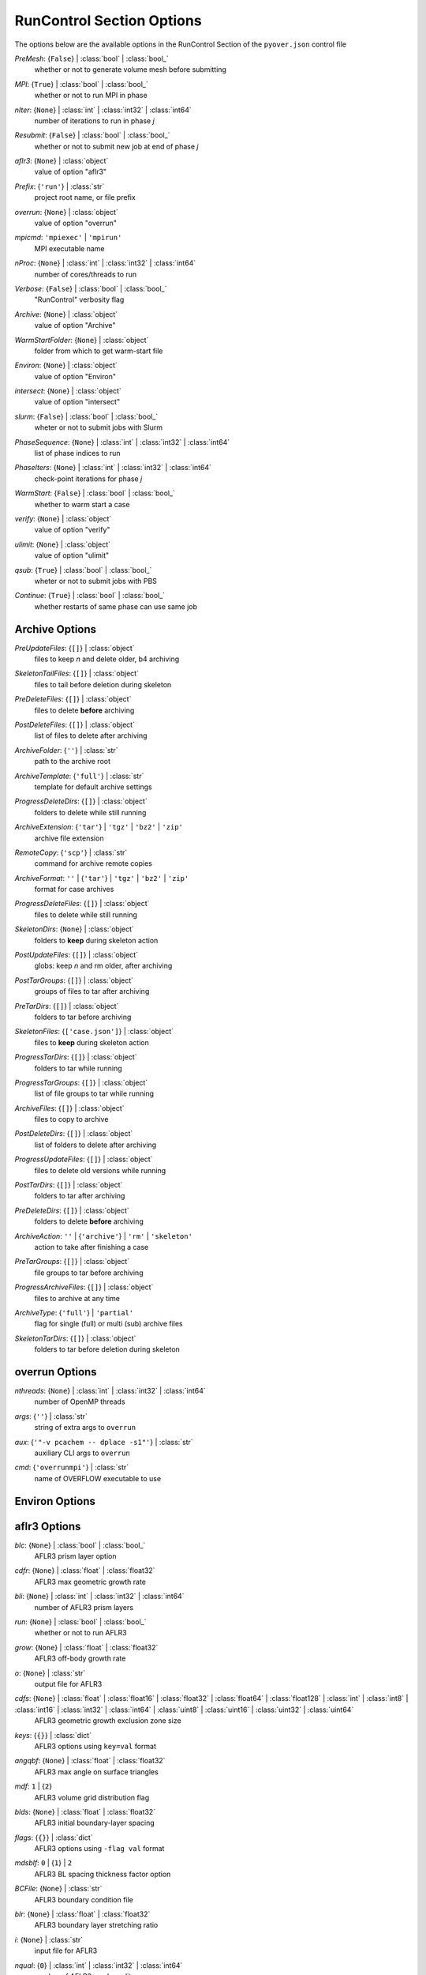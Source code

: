 
.. _pyover-json-runcontrol:

**************************
RunControl Section Options
**************************
The options below are the available options in the RunControl Section of the ``pyover.json`` control file

..
    start-RunControl-premesh

*PreMesh*: {``False``} | :class:`bool` | :class:`bool_`
    whether or not to generate volume mesh before submitting

..
    end-RunControl-premesh

..
    start-RunControl-mpi

*MPI*: {``True``} | :class:`bool` | :class:`bool_`
    whether or not to run MPI in phase

..
    end-RunControl-mpi

..
    start-RunControl-niter

*nIter*: {``None``} | :class:`int` | :class:`int32` | :class:`int64`
    number of iterations to run in phase *j*

..
    end-RunControl-niter

..
    start-RunControl-resubmit

*Resubmit*: {``False``} | :class:`bool` | :class:`bool_`
    whether or not to submit new job at end of phase *j*

..
    end-RunControl-resubmit

..
    start-RunControl-aflr3

*aflr3*: {``None``} | :class:`object`
    value of option "aflr3"

..
    end-RunControl-aflr3

..
    start-RunControl-prefix

*Prefix*: {``'run'``} | :class:`str`
    project root name, or file prefix

..
    end-RunControl-prefix

..
    start-RunControl-overrun

*overrun*: {``None``} | :class:`object`
    value of option "overrun"

..
    end-RunControl-overrun

..
    start-RunControl-mpicmd

*mpicmd*: ``'mpiexec'`` | ``'mpirun'``
    MPI executable name

..
    end-RunControl-mpicmd

..
    start-RunControl-nproc

*nProc*: {``None``} | :class:`int` | :class:`int32` | :class:`int64`
    number of cores/threads to run

..
    end-RunControl-nproc

..
    start-RunControl-verbose

*Verbose*: {``False``} | :class:`bool` | :class:`bool_`
    "RunControl" verbosity flag

..
    end-RunControl-verbose

..
    start-RunControl-archive

*Archive*: {``None``} | :class:`object`
    value of option "Archive"

..
    end-RunControl-archive

..
    start-RunControl-warmstartfolder

*WarmStartFolder*: {``None``} | :class:`object`
    folder from which to get warm-start file

..
    end-RunControl-warmstartfolder

..
    start-RunControl-environ

*Environ*: {``None``} | :class:`object`
    value of option "Environ"

..
    end-RunControl-environ

..
    start-RunControl-intersect

*intersect*: {``None``} | :class:`object`
    value of option "intersect"

..
    end-RunControl-intersect

..
    start-RunControl-slurm

*slurm*: {``False``} | :class:`bool` | :class:`bool_`
    wheter or not to submit jobs with Slurm

..
    end-RunControl-slurm

..
    start-RunControl-phasesequence

*PhaseSequence*: {``None``} | :class:`int` | :class:`int32` | :class:`int64`
    list of phase indices to run

..
    end-RunControl-phasesequence

..
    start-RunControl-phaseiters

*PhaseIters*: {``None``} | :class:`int` | :class:`int32` | :class:`int64`
    check-point iterations for phase *j*

..
    end-RunControl-phaseiters

..
    start-RunControl-warmstart

*WarmStart*: {``False``} | :class:`bool` | :class:`bool_`
    whether to warm start a case

..
    end-RunControl-warmstart

..
    start-RunControl-verify

*verify*: {``None``} | :class:`object`
    value of option "verify"

..
    end-RunControl-verify

..
    start-RunControl-ulimit

*ulimit*: {``None``} | :class:`object`
    value of option "ulimit"

..
    end-RunControl-ulimit

..
    start-RunControl-qsub

*qsub*: {``True``} | :class:`bool` | :class:`bool_`
    wheter or not to submit jobs with PBS

..
    end-RunControl-qsub

..
    start-RunControl-continue

*Continue*: {``True``} | :class:`bool` | :class:`bool_`
    whether restarts of same phase can use same job

..
    end-RunControl-continue

Archive Options
---------------
..
    start-Archive-preupdatefiles

*PreUpdateFiles*: {``[]``} | :class:`object`
    files to keep *n* and delete older, b4 archiving

..
    end-Archive-preupdatefiles

..
    start-Archive-skeletontailfiles

*SkeletonTailFiles*: {``[]``} | :class:`object`
    files to tail before deletion during skeleton

..
    end-Archive-skeletontailfiles

..
    start-Archive-predeletefiles

*PreDeleteFiles*: {``[]``} | :class:`object`
    files to delete **before** archiving

..
    end-Archive-predeletefiles

..
    start-Archive-postdeletefiles

*PostDeleteFiles*: {``[]``} | :class:`object`
    list of files to delete after archiving

..
    end-Archive-postdeletefiles

..
    start-Archive-archivefolder

*ArchiveFolder*: {``''``} | :class:`str`
    path to the archive root

..
    end-Archive-archivefolder

..
    start-Archive-archivetemplate

*ArchiveTemplate*: {``'full'``} | :class:`str`
    template for default archive settings

..
    end-Archive-archivetemplate

..
    start-Archive-progressdeletedirs

*ProgressDeleteDirs*: {``[]``} | :class:`object`
    folders to delete while still running

..
    end-Archive-progressdeletedirs

..
    start-Archive-archiveextension

*ArchiveExtension*: {``'tar'``} | ``'tgz'`` | ``'bz2'`` | ``'zip'``
    archive file extension

..
    end-Archive-archiveextension

..
    start-Archive-remotecopy

*RemoteCopy*: {``'scp'``} | :class:`str`
    command for archive remote copies

..
    end-Archive-remotecopy

..
    start-Archive-archiveformat

*ArchiveFormat*: ``''`` | {``'tar'``} | ``'tgz'`` | ``'bz2'`` | ``'zip'``
    format for case archives

..
    end-Archive-archiveformat

..
    start-Archive-progressdeletefiles

*ProgressDeleteFiles*: {``[]``} | :class:`object`
    files to delete while still running

..
    end-Archive-progressdeletefiles

..
    start-Archive-skeletondirs

*SkeletonDirs*: {``None``} | :class:`object`
    folders to **keep** during skeleton action

..
    end-Archive-skeletondirs

..
    start-Archive-postupdatefiles

*PostUpdateFiles*: {``[]``} | :class:`object`
    globs: keep *n* and rm older, after archiving

..
    end-Archive-postupdatefiles

..
    start-Archive-posttargroups

*PostTarGroups*: {``[]``} | :class:`object`
    groups of files to tar after archiving

..
    end-Archive-posttargroups

..
    start-Archive-pretardirs

*PreTarDirs*: {``[]``} | :class:`object`
    folders to tar before archiving

..
    end-Archive-pretardirs

..
    start-Archive-skeletonfiles

*SkeletonFiles*: {``['case.json']``} | :class:`object`
    files to **keep** during skeleton action

..
    end-Archive-skeletonfiles

..
    start-Archive-progresstardirs

*ProgressTarDirs*: {``[]``} | :class:`object`
    folders to tar while running

..
    end-Archive-progresstardirs

..
    start-Archive-progresstargroups

*ProgressTarGroups*: {``[]``} | :class:`object`
    list of file groups to tar while running

..
    end-Archive-progresstargroups

..
    start-Archive-archivefiles

*ArchiveFiles*: {``[]``} | :class:`object`
    files to copy to archive

..
    end-Archive-archivefiles

..
    start-Archive-postdeletedirs

*PostDeleteDirs*: {``[]``} | :class:`object`
    list of folders to delete after archiving

..
    end-Archive-postdeletedirs

..
    start-Archive-progressupdatefiles

*ProgressUpdateFiles*: {``[]``} | :class:`object`
    files to delete old versions while running

..
    end-Archive-progressupdatefiles

..
    start-Archive-posttardirs

*PostTarDirs*: {``[]``} | :class:`object`
    folders to tar after archiving

..
    end-Archive-posttardirs

..
    start-Archive-predeletedirs

*PreDeleteDirs*: {``[]``} | :class:`object`
    folders to delete **before** archiving

..
    end-Archive-predeletedirs

..
    start-Archive-archiveaction

*ArchiveAction*: ``''`` | {``'archive'``} | ``'rm'`` | ``'skeleton'``
    action to take after finishing a case

..
    end-Archive-archiveaction

..
    start-Archive-pretargroups

*PreTarGroups*: {``[]``} | :class:`object`
    file groups to tar before archiving

..
    end-Archive-pretargroups

..
    start-Archive-progressarchivefiles

*ProgressArchiveFiles*: {``[]``} | :class:`object`
    files to archive at any time

..
    end-Archive-progressarchivefiles

..
    start-Archive-archivetype

*ArchiveType*: {``'full'``} | ``'partial'``
    flag for single (full) or multi (sub) archive files

..
    end-Archive-archivetype

..
    start-Archive-skeletontardirs

*SkeletonTarDirs*: {``[]``} | :class:`object`
    folders to tar before deletion during skeleton

..
    end-Archive-skeletontardirs

overrun Options
---------------
..
    start-overrun-nthreads

*nthreads*: {``None``} | :class:`int` | :class:`int32` | :class:`int64`
    number of OpenMP threads

..
    end-overrun-nthreads

..
    start-overrun-args

*args*: {``''``} | :class:`str`
    string of extra args to ``overrun``

..
    end-overrun-args

..
    start-overrun-aux

*aux*: {``'"-v pcachem -- dplace -s1"'``} | :class:`str`
    auxiliary CLI args to ``overrun``

..
    end-overrun-aux

..
    start-overrun-cmd

*cmd*: {``'overrunmpi'``} | :class:`str`
    name of OVERFLOW executable to use

..
    end-overrun-cmd

Environ Options
---------------
aflr3 Options
-------------
..
    start-aflr3-blc

*blc*: {``None``} | :class:`bool` | :class:`bool_`
    AFLR3 prism layer option

..
    end-aflr3-blc

..
    start-aflr3-cdfr

*cdfr*: {``None``} | :class:`float` | :class:`float32`
    AFLR3 max geometric growth rate

..
    end-aflr3-cdfr

..
    start-aflr3-bli

*bli*: {``None``} | :class:`int` | :class:`int32` | :class:`int64`
    number of AFLR3 prism layers

..
    end-aflr3-bli

..
    start-aflr3-run

*run*: {``None``} | :class:`bool` | :class:`bool_`
    whether or not to run AFLR3

..
    end-aflr3-run

..
    start-aflr3-grow

*grow*: {``None``} | :class:`float` | :class:`float32`
    AFLR3 off-body growth rate

..
    end-aflr3-grow

..
    start-aflr3-o

*o*: {``None``} | :class:`str`
    output file for AFLR3

..
    end-aflr3-o

..
    start-aflr3-cdfs

*cdfs*: {``None``} | :class:`float` | :class:`float16` | :class:`float32` | :class:`float64` | :class:`float128` | :class:`int` | :class:`int8` | :class:`int16` | :class:`int32` | :class:`int64` | :class:`uint8` | :class:`uint16` | :class:`uint32` | :class:`uint64`
    AFLR3 geometric growth exclusion zone size

..
    end-aflr3-cdfs

..
    start-aflr3-keys

*keys*: {``{}``} | :class:`dict`
    AFLR3 options using ``key=val`` format

..
    end-aflr3-keys

..
    start-aflr3-angqbf

*angqbf*: {``None``} | :class:`float` | :class:`float32`
    AFLR3 max angle on surface triangles

..
    end-aflr3-angqbf

..
    start-aflr3-mdf

*mdf*: ``1`` | {``2``}
    AFLR3 volume grid distribution flag

..
    end-aflr3-mdf

..
    start-aflr3-blds

*blds*: {``None``} | :class:`float` | :class:`float32`
    AFLR3 initial boundary-layer spacing

..
    end-aflr3-blds

..
    start-aflr3-flags

*flags*: {``{}``} | :class:`dict`
    AFLR3 options using ``-flag val`` format

..
    end-aflr3-flags

..
    start-aflr3-mdsblf

*mdsblf*: ``0`` | {``1``} | ``2``
    AFLR3 BL spacing thickness factor option

..
    end-aflr3-mdsblf

..
    start-aflr3-bcfile

*BCFile*: {``None``} | :class:`str`
    AFLR3 boundary condition file

..
    end-aflr3-bcfile

..
    start-aflr3-blr

*blr*: {``None``} | :class:`float` | :class:`float32`
    AFLR3 boundary layer stretching ratio

..
    end-aflr3-blr

..
    start-aflr3-i

*i*: {``None``} | :class:`str`
    input file for AFLR3

..
    end-aflr3-i

..
    start-aflr3-nqual

*nqual*: {``0``} | :class:`int` | :class:`int32` | :class:`int64`
    number of AFLR3 mesh quality passes

..
    end-aflr3-nqual

..
    start-aflr3-angblisimx

*angblisimx*: {``None``} | :class:`float` | :class:`float32`
    AFLR3 max angle b/w BL intersecting faces

..
    end-aflr3-angblisimx

intersect Options
-----------------
..
    start-intersect-v

*v*: {``False``} | :class:`bool` | :class:`bool_`
    verbose mode

..
    end-intersect-v

..
    start-intersect-run

*run*: {``None``} | :class:`bool` | :class:`bool_`
    whether to execute program

..
    end-intersect-run

..
    start-intersect-triged

*triged*: {``True``} | :class:`bool` | :class:`bool_`
    option to use CGT ``triged`` to clean output file

..
    end-intersect-triged

..
    start-intersect-overlap

*overlap*: {``None``} | :class:`int` | :class:`int32` | :class:`int64`
    perform boolean intersection of this comp number

..
    end-intersect-overlap

..
    start-intersect-ascii

*ascii*: {``None``} | :class:`bool` | :class:`bool_`
    flag that input file is ASCII

..
    end-intersect-ascii

..
    start-intersect-fast

*fast*: {``False``} | :class:`bool` | :class:`bool_`
    also write unformatted FAST file ``Components.i.fast``

..
    end-intersect-fast

..
    start-intersect-o

*o*: {``'Components.i.tri'``} | :class:`str`
    output file for ``intersect``

..
    end-intersect-o

..
    start-intersect-intersections

*intersections*: {``False``} | :class:`bool` | :class:`bool_`
    option to write intersections to ``intersect.dat``

..
    end-intersect-intersections

..
    start-intersect-smalltri

*smalltri*: {``0.0001``} | :class:`float` | :class:`float32`
    cutoff size for small triangles with *rm*

..
    end-intersect-smalltri

..
    start-intersect-t

*T*: {``False``} | :class:`bool` | :class:`bool_`
    option to also write Tecplot file ``Components.i.plt``

..
    end-intersect-t

..
    start-intersect-i

*i*: {``'Components.tri'``} | :class:`str`
    input file to ``intersect``

..
    end-intersect-i

..
    start-intersect-rm

*rm*: {``False``} | :class:`bool` | :class:`bool_`
    option to remove small triangles from results

..
    end-intersect-rm

..
    start-intersect-cutout

*cutout*: {``None``} | :class:`int` | :class:`int32` | :class:`int64`
    number of component to subtract

..
    end-intersect-cutout

ulimit Options
--------------
..
    start-ulimit-v

*v*: {``'unlimited'``} | :class:`object`
    max virtual memory avail to shell, ``ulimit -v``

..
    end-ulimit-v

..
    start-ulimit-q

*q*: {``819200``} | :class:`object`
    max bytes in POSIX message queues, ``ulimit -q``

..
    end-ulimit-q

..
    start-ulimit-p

*p*: {``8``} | :class:`object`
    pipe size in 512-byte blocks, ``ulimit -p``

..
    end-ulimit-p

..
    start-ulimit-m

*m*: {``'unlimited'``} | :class:`object`
    max resident set size, ``ulimit -m``

..
    end-ulimit-m

..
    start-ulimit-f

*f*: {``'unlimited'``} | :class:`object`
    max size of files written by shell, ``ulimit -f``

..
    end-ulimit-f

..
    start-ulimit-t

*t*: {``'unlimited'``} | :class:`object`
    max amount of cpu time in s, ``ulimit -t``

..
    end-ulimit-t

..
    start-ulimit-l

*l*: {``64``} | :class:`object`
    max size that may be locked into memory, ``ulimit -l``

..
    end-ulimit-l

..
    start-ulimit-u

*u*: {``127812``} | :class:`object`
    max number of procs avail to one user, ``ulimit -u``

..
    end-ulimit-u

..
    start-ulimit-s

*s*: {``4194304``} | :class:`object`
    stack size limit, ``ulimit -s``

..
    end-ulimit-s

..
    start-ulimit-x

*x*: {``'unlimited'``} | :class:`object`
    max number of file locks, ``ulimit -x``

..
    end-ulimit-x

..
    start-ulimit-r

*r*: {``0``} | :class:`object`
    max real-time scheduling priority, ``ulimit -r``

..
    end-ulimit-r

..
    start-ulimit-d

*d*: {``'unlimited'``} | :class:`object`
    process data segment limit, ``ulimit -d``

..
    end-ulimit-d

..
    start-ulimit-n

*n*: {``1024``} | :class:`object`
    max number of open files, ``ulimit -n``

..
    end-ulimit-n

..
    start-ulimit-e

*e*: {``0``} | :class:`object`
    max scheduling priority, ``ulimit -e``

..
    end-ulimit-e

..
    start-ulimit-i

*i*: {``127556``} | :class:`object`
    max number of pending signals, ``ulimit -i``

..
    end-ulimit-i

..
    start-ulimit-c

*c*: {``0``} | :class:`object`
    core file size limit, ``ulimit -c``

..
    end-ulimit-c

verify Options
--------------
..
    start-verify-run

*run*: {``None``} | :class:`bool` | :class:`bool_`
    whether to execute program

..
    end-verify-run

..
    start-verify-i

*i*: {``None``} | :class:`str`
    input file for ``verify``

..
    end-verify-i

..
    start-verify-ascii

*ascii*: {``True``} | :class:`bool` | :class:`bool_`
    option for ASCII input file to ``verify``

..
    end-verify-ascii

